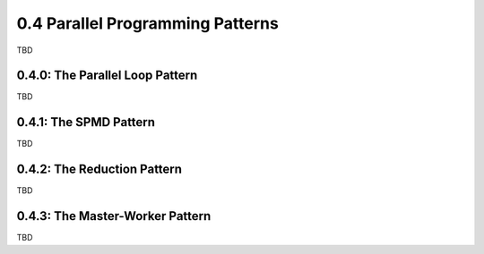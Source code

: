 0.4 Parallel Programming Patterns
----------------------------------------

TBD

0.4.0: The Parallel Loop Pattern
^^^^^^^^^^^^^^^^^^^^^^^^^^^^^^^^^
TBD

0.4.1: The SPMD Pattern
^^^^^^^^^^^^^^^^^^^^^^^^^^^^^^
TBD

0.4.2: The Reduction Pattern
^^^^^^^^^^^^^^^^^^^^^^^^^^^^^
TBD

0.4.3: The Master-Worker Pattern
^^^^^^^^^^^^^^^^^^^^^^^^^^^^^^^^^
TBD



